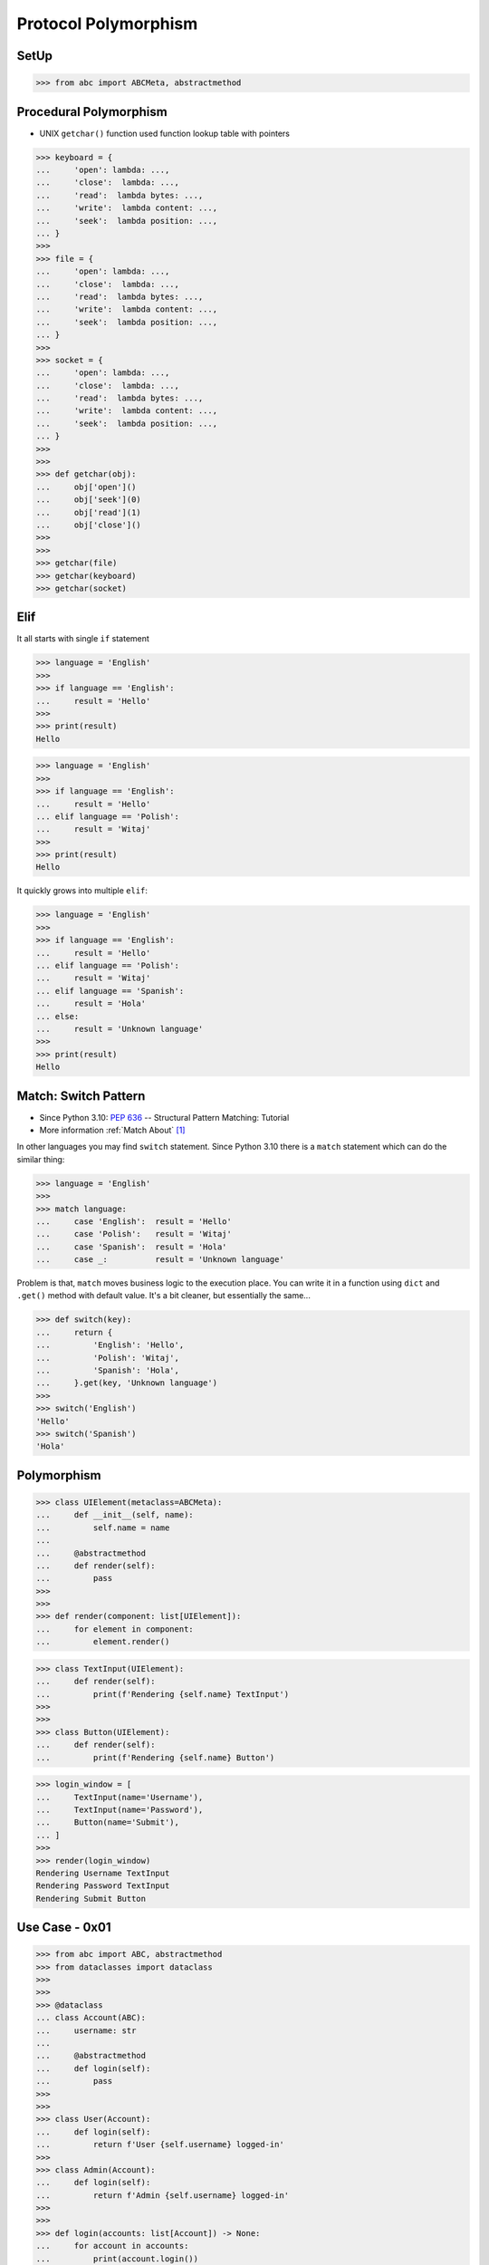 Protocol Polymorphism
=====================


SetUp
-----
>>> from abc import ABCMeta, abstractmethod


Procedural Polymorphism
-----------------------
* UNIX ``getchar()`` function used function lookup table with pointers

>>> keyboard = {
...     'open': lambda: ...,
...     'close':  lambda: ...,
...     'read':  lambda bytes: ...,
...     'write':  lambda content: ...,
...     'seek':  lambda position: ...,
... }
>>>
>>> file = {
...     'open': lambda: ...,
...     'close':  lambda: ...,
...     'read':  lambda bytes: ...,
...     'write':  lambda content: ...,
...     'seek':  lambda position: ...,
... }
>>>
>>> socket = {
...     'open': lambda: ...,
...     'close':  lambda: ...,
...     'read':  lambda bytes: ...,
...     'write':  lambda content: ...,
...     'seek':  lambda position: ...,
... }
>>>
>>>
>>> def getchar(obj):
...     obj['open']()
...     obj['seek'](0)
...     obj['read'](1)
...     obj['close']()
>>>
>>>
>>> getchar(file)
>>> getchar(keyboard)
>>> getchar(socket)


Elif
----
It all starts with single ``if`` statement

>>> language = 'English'
>>>
>>> if language == 'English':
...     result = 'Hello'
>>>
>>> print(result)
Hello

>>> language = 'English'
>>>
>>> if language == 'English':
...     result = 'Hello'
... elif language == 'Polish':
...     result = 'Witaj'
>>>
>>> print(result)
Hello

It quickly grows into multiple ``elif``:

>>> language = 'English'
>>>
>>> if language == 'English':
...     result = 'Hello'
... elif language == 'Polish':
...     result = 'Witaj'
... elif language == 'Spanish':
...     result = 'Hola'
... else:
...     result = 'Unknown language'
>>>
>>> print(result)
Hello


Match: Switch Pattern
---------------------
* Since Python 3.10: :pep:`636` -- Structural Pattern Matching: Tutorial
* More information :ref:`Match About` [#pybookSyntaxMatch]_

In other languages you may find ``switch`` statement. Since Python 3.10
there is a ``match`` statement which can do the similar thing:

>>> language = 'English'
>>>
>>> match language:
...     case 'English':  result = 'Hello'
...     case 'Polish':   result = 'Witaj'
...     case 'Spanish':  result = 'Hola'
...     case _:          result = 'Unknown language'

Problem is that, ``match`` moves business logic to the execution place.
You can write it in a function using ``dict`` and ``.get()`` method with
default value. It's a bit cleaner, but essentially the same...

>>> def switch(key):
...     return {
...         'English': 'Hello',
...         'Polish': 'Witaj',
...         'Spanish': 'Hola',
...     }.get(key, 'Unknown language')
>>>
>>> switch('English')
'Hello'
>>> switch('Spanish')
'Hola'


Polymorphism
------------
.. todo:: Example compatible with code above (elif, switch, pattern matching)

>>> class UIElement(metaclass=ABCMeta):
...     def __init__(self, name):
...         self.name = name
...
...     @abstractmethod
...     def render(self):
...         pass
>>>
>>>
>>> def render(component: list[UIElement]):
...     for element in component:
...         element.render()

>>> class TextInput(UIElement):
...     def render(self):
...         print(f'Rendering {self.name} TextInput')
>>>
>>>
>>> class Button(UIElement):
...     def render(self):
...         print(f'Rendering {self.name} Button')

>>> login_window = [
...     TextInput(name='Username'),
...     TextInput(name='Password'),
...     Button(name='Submit'),
... ]
>>>
>>> render(login_window)
Rendering Username TextInput
Rendering Password TextInput
Rendering Submit Button


Use Case - 0x01
---------------
>>> from abc import ABC, abstractmethod
>>> from dataclasses import dataclass
>>>
>>>
>>> @dataclass
... class Account(ABC):
...     username: str
...
...     @abstractmethod
...     def login(self):
...         pass
>>>
>>>
>>> class User(Account):
...     def login(self):
...         return f'User {self.username} logged-in'
>>>
>>> class Admin(Account):
...     def login(self):
...         return f'Admin {self.username} logged-in'
>>>
>>>
>>> def login(accounts: list[Account]) -> None:
...     for account in accounts:
...         print(account.login())
>>>
>>>
>>> group = [
...     User('mwatney'),
...     Admin('mlewis'),
...     User('rmartinez'),
...     User('avogel'),
... ]
>>>
>>> login(group)
User mwatney logged-in
Admin mlewis logged-in
User rmartinez logged-in
User avogel logged-in

In Python, due to the duck typing and dynamic nature of the language, the
Interface or abstract class is not needed to do polymorphism:

>>> from dataclasses import dataclass
>>>
>>>
>>> @dataclass
... class User:
...     username: str
...
...     def login(self):
...         return f'User {self.username} logged-in'
>>>
>>> @dataclass
... class Admin:
...     username: str
...
...     def login(self):
...         return f'Admin {self.username} logged-in'
>>>
>>>
>>> group = [
...     User('mwatney'),
...     Admin('mlewis'),
...     User('rmartinez'),
...     User('avogel'),
... ]
>>>
>>> for account in group:
...     print(account.login())
User mwatney logged-in
Admin mlewis logged-in
User rmartinez logged-in
User avogel logged-in


Use Case - 0x02
---------------
* Login Window

>>> import re
>>>
>>>
>>> class UIElement:
...     def __init__(self, name):
...         self.name = name
...
...     def on_mouse_hover(self):
...         raise NotImplementedError
...
...     def on_mouse_out(self):
...         raise NotImplementedError
...
...     def on_mouse_click(self):
...         raise NotImplementedError
...
...     def on_key_press(self):
...         raise NotImplementedError
...
...     def render(self):
...         raise NotImplementedError
>>>
>>>
>>> class Button(UIElement):
...     action: str
...
...     def __init__(self, *args, action: str | None = None, **kwargs):
...         self.action = action
...         super().__init__(*args, **kwargs)
...
...     def on_key_press(self):
...         pass
...
...     def on_mouse_hover(self):
...         pass
...
...     def on_mouse_out(self):
...         pass
...
...     def on_mouse_click(self):
...         pass
...
...     def render(self):
...         action = self.action
...         print(f'Rendering Button with {action}')
>>>
>>>
>>> class Input(UIElement):
...     regex: re.Pattern
...
...     def __init__(self, *args, regex: str | None = None, **kwargs):
...         self.regex = re.compile(regex)
...         super().__init__(*args, **kwargs)
...
...     def on_key_press(self):
...         pass
...
...     def on_mouse_hover(self):
...         pass
...
...     def on_mouse_out(self):
...         pass
...
...     def on_mouse_click(self):
...         pass
...
...     def render(self):
...         regex = self.regex
...         print(f'Rendering Input with {regex}')
>>>
>>>
>>> def render(components: list[UIElement]):
...     for obj in components:
...         obj.render()
>>>
>>>
>>> login_window = [
...     Input('Username', regex='[a-zA-Z0-9]'),
...     Input('Password', regex='[a-zA-Z0-9!@#$%^&*()]'),
...     Button('Submit', action='/login.html'),
... ]
>>>
>>> render(login_window)
Rendering Input with re.compile('[a-zA-Z0-9]')
Rendering Input with re.compile('[a-zA-Z0-9!@#$%^&*()]')
Rendering Button with /login.html


References
----------
.. [#pybookSyntaxMatch] https://python3.info/intermediate/match/about.html

.. todo:: Assignments

